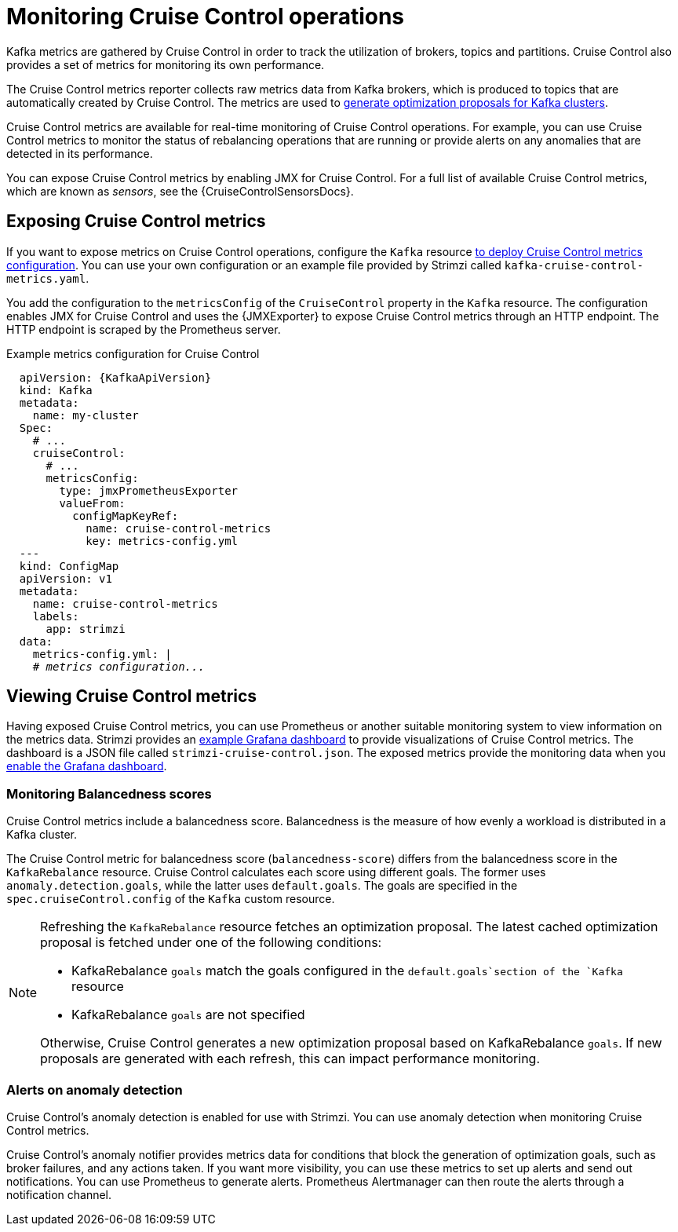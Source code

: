 // Module included in the following assemblies:
//
// metrics/assembly-metrics.adoc

[id='con-metrics-cruise-control-{context}']
= Monitoring Cruise Control operations

[role="_abstract"]
Kafka metrics are gathered by Cruise Control in order to track the utilization of brokers, topics and partitions.
Cruise Control also provides a set of metrics for monitoring its own performance.

The Cruise Control metrics reporter collects raw metrics data from Kafka brokers, which is produced to topics that are automatically created by Cruise Control.
The metrics are used to link:{BookURLUsing}#proc-generating-optimization-proposals-str[generate optimization proposals for Kafka clusters^].

Cruise Control metrics are available for real-time monitoring of Cruise Control operations.
For example, you can use Cruise Control metrics to monitor the status of rebalancing operations that are running or provide alerts on any anomalies that are detected in its performance.

You can expose Cruise Control metrics by enabling JMX for Cruise Control.
For a full list of available Cruise Control metrics, which are known as _sensors_, see the {CruiseControlSensorsDocs}.

== Exposing Cruise Control metrics

If you want to expose metrics on Cruise Control operations, configure the `Kafka` resource xref:proc-metrics-kafka-deploy-options-{context}[to deploy Cruise Control metrics configuration].
You can use your own configuration or an example file provided by Strimzi called `kafka-cruise-control-metrics.yaml`.

You add the configuration to the `metricsConfig` of the `CruiseControl` property in the `Kafka` resource.
The configuration enables JMX for Cruise Control and uses the {JMXExporter} to expose Cruise Control metrics through an HTTP endpoint.
The HTTP endpoint is scraped by the Prometheus server.

.Example metrics configuration for Cruise Control
[source,yaml,subs="+quotes,attributes"]
----
  apiVersion: {KafkaApiVersion}
  kind: Kafka
  metadata:
    name: my-cluster
  Spec:
    # ...
    cruiseControl:
      # ...
      metricsConfig:
        type: jmxPrometheusExporter
        valueFrom:
          configMapKeyRef:
            name: cruise-control-metrics
            key: metrics-config.yml
  ---
  kind: ConfigMap
  apiVersion: v1
  metadata:
    name: cruise-control-metrics
    labels:
      app: strimzi
  data:
    metrics-config.yml: |
    # _metrics configuration..._
----

== Viewing Cruise Control metrics

Having exposed Cruise Control metrics, you can use Prometheus or another suitable monitoring system to view information on the metrics data.
Strimzi provides an xref:assembly-metrics-config-files-str[example Grafana dashboard] to provide visualizations of Cruise Control metrics.
The dashboard is a JSON file called `strimzi-cruise-control.json`.
The exposed metrics provide the monitoring data when you xref:proc-metrics-grafana-dashboard-str[enable the Grafana dashboard].

=== Monitoring Balancedness scores

Cruise Control metrics include a balancedness score.
Balancedness is the measure of how evenly a workload is distributed in a Kafka cluster.

The Cruise Control metric for balancedness score (`balancedness-score`) differs from the balancedness score in the `KafkaRebalance` resource.
Cruise Control calculates each score using different goals.
The former uses `anomaly.detection.goals`, while the latter uses `default.goals`.
The goals are specified in the `spec.cruiseControl.config` of the `Kafka` custom resource.

[NOTE]
====
Refreshing the `KafkaRebalance` resource fetches an optimization proposal.
The latest cached optimization proposal is fetched under one of the following conditions:

* KafkaRebalance `goals` match the goals configured in the `default.goals`section of the `Kafka` resource
* KafkaRebalance `goals` are not specified

Otherwise, Cruise Control generates a new optimization proposal based on KafkaRebalance `goals`. If new proposals are generated with each refresh, this can impact performance monitoring.
====

=== Alerts on anomaly detection

Cruise Control’s anomaly detection is enabled for use with Strimzi.
You can use anomaly detection when monitoring Cruise Control metrics.

Cruise Control’s anomaly notifier provides metrics data for conditions that block the generation of optimization goals, such as broker failures, and any actions taken.
If you want more visibility, you can use these metrics to set up alerts and send out notifications.
You can use Prometheus to generate alerts.
Prometheus Alertmanager can then route the alerts through a notification channel.

